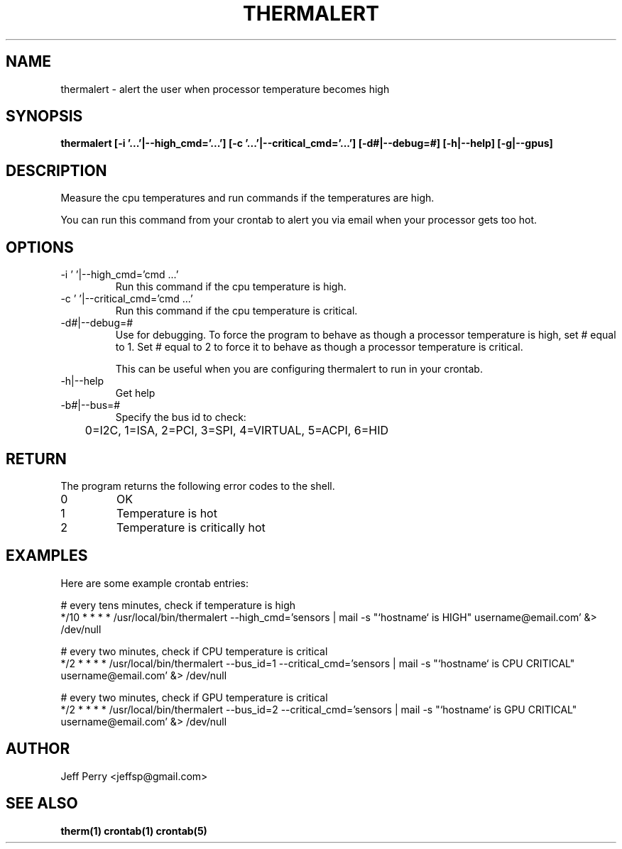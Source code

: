 .TH THERMALERT 1 "July 2013" Linux "User Manuals"
.SH NAME
thermalert \- alert the user when processor temperature becomes high
.SH SYNOPSIS
.B thermalert [-i '...'|--high_cmd='...'] [-c '...'|--critical_cmd='...'] [-d#|--debug=#] [-h|--help] [-g|--gpus]
.SH DESCRIPTION
Measure the cpu temperatures and run commands if the temperatures are high.
.P
You can run this command from your crontab to alert you via email when your processor gets too hot.
.SH OPTIONS
.IP "-i ' '|--high_cmd='cmd ...'"
Run this command if the cpu temperature is high.
.IP "-c ' '|--critical_cmd='cmd ...'"
Run this command if the cpu temperature is critical.
.IP "-d#|--debug=#"
Use for debugging.  To force the program to behave as though a processor temperature is high, set # equal to
1.  Set # equal to 2 to force it to behave as though a processor temperature is critical.

This can be useful when you
are configuring thermalert to run in your crontab.
.IP "-h|--help"
Get help
.IP "-b#|--bus=#"
Specify the bus id to check:

	0=I2C, 1=ISA, 2=PCI, 3=SPI, 4=VIRTUAL, 5=ACPI, 6=HID

.SH RETURN
The program returns the following error codes to the shell.
.IP 0
OK
.IP 1
Temperature is hot
.IP 2
Temperature is critically hot
.SH EXAMPLES
Here are some example crontab entries:
.P
.nf
	# every tens minutes, check if temperature is high
.nf
	*/10 * * * * /usr/local/bin/thermalert --high_cmd='sensors | mail -s "`hostname` is HIGH" username@email.com' &> /dev/null

.P
.nf
	# every two minutes, check if CPU temperature is critical
.nf
	*/2 * * * *	/usr/local/bin/thermalert --bus_id=1 --critical_cmd='sensors | mail -s "`hostname` is CPU CRITICAL" username@email.com' &> /dev/null
.P
.nf
	# every two minutes, check if GPU temperature is critical
.nf
	*/2 * * * *	/usr/local/bin/thermalert --bus_id=2 --critical_cmd='sensors | mail -s "`hostname` is GPU CRITICAL" username@email.com' &> /dev/null

.SH AUTHOR
Jeff Perry <jeffsp@gmail.com>
.SH "SEE ALSO"
.BR therm(1)
.BR crontab(1)
.BR crontab(5)
